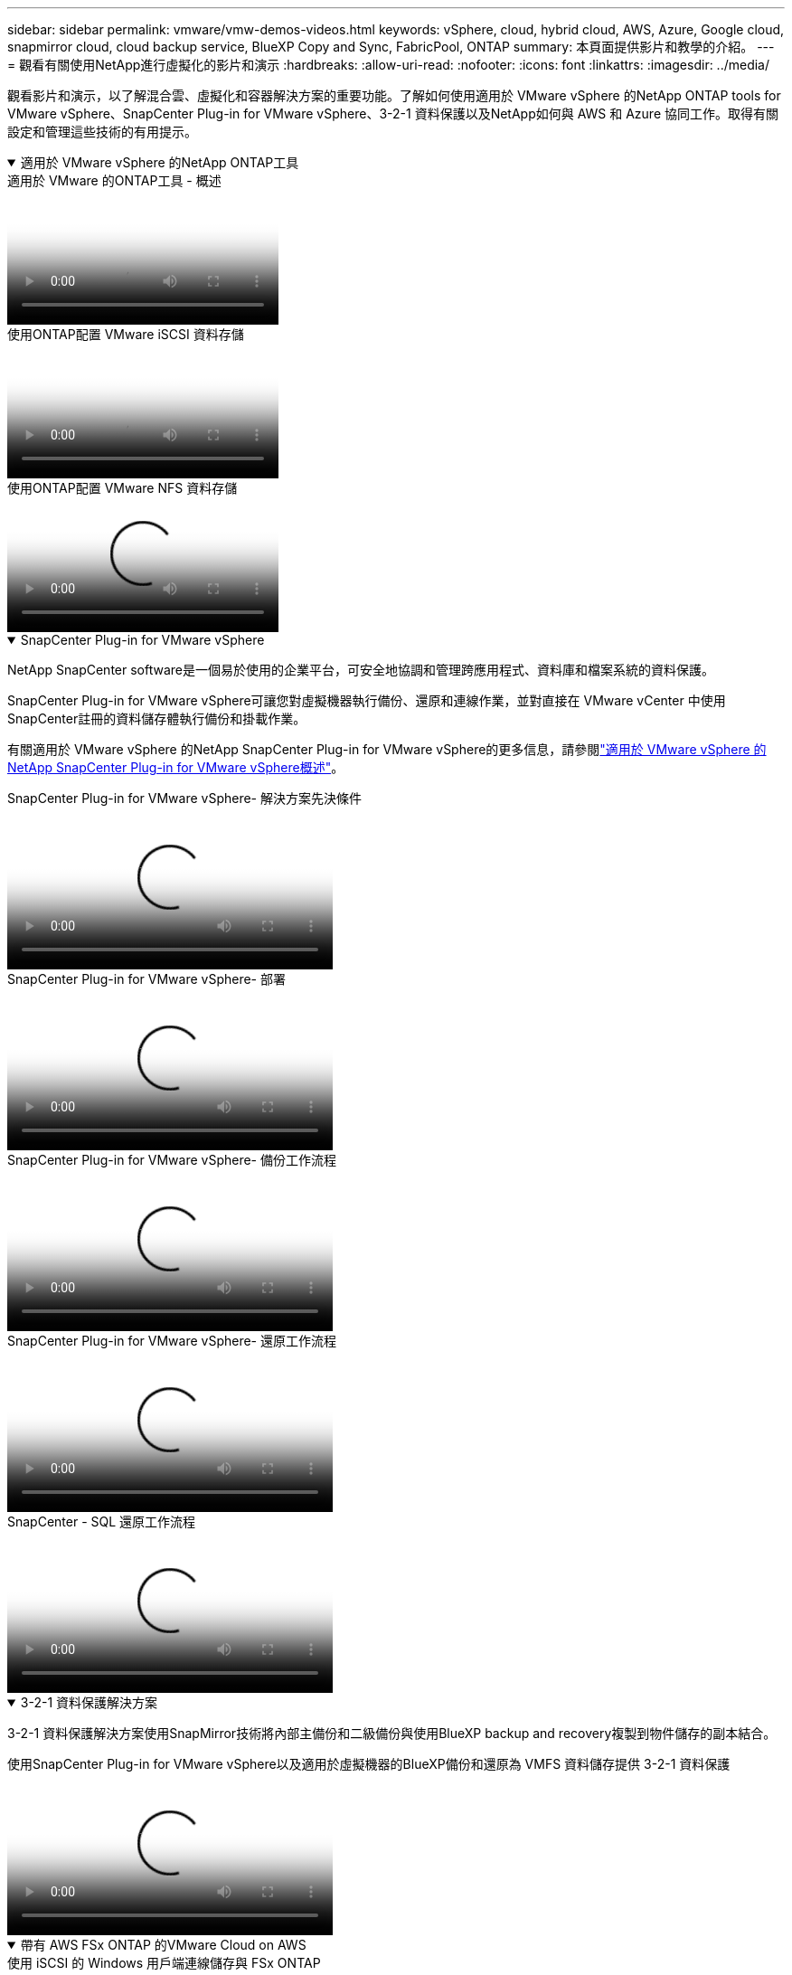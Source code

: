 ---
sidebar: sidebar 
permalink: vmware/vmw-demos-videos.html 
keywords: vSphere, cloud, hybrid cloud, AWS, Azure, Google cloud, snapmirror cloud, cloud backup service, BlueXP Copy and Sync, FabricPool, ONTAP 
summary: 本頁面提供影片和教學的介紹。 
---
= 觀看有關使用NetApp進行虛擬化的影片和演示
:hardbreaks:
:allow-uri-read: 
:nofooter: 
:icons: font
:linkattrs: 
:imagesdir: ../media/


[role="lead"]
觀看影片和演示，以了解混合雲、虛擬化和容器解決方案的重要功能。了解如何使用適用於 VMware vSphere 的NetApp ONTAP tools for VMware vSphere、SnapCenter Plug-in for VMware vSphere、3-2-1 資料保護以及NetApp如何與 AWS 和 Azure 協同工作。取得有關設定和管理這些技術的有用提示。

.適用於 VMware vSphere 的NetApp ONTAP工具
[%collapsible%open]
====
.適用於 VMware 的ONTAP工具 - 概述
video::e8071955-f6f1-45a0-a868-b12a010bba44[panopto]
.使用ONTAP配置 VMware iSCSI 資料存儲
video::5c047271-aecc-437c-a444-b01200f9671a[panopto]
.使用ONTAP配置 VMware NFS 資料存儲
video::a34bcd1c-3aaa-4917-9a5d-b01200f97f08[panopto]
====
.SnapCenter Plug-in for VMware vSphere
[%collapsible%open]
====
NetApp SnapCenter software是一個易於使用的企業平台，可安全地協調和管理跨應用程式、資料庫和檔案系統的資料保護。

SnapCenter Plug-in for VMware vSphere可讓您對虛擬機器執行備份、還原和連線作業，並對直接在 VMware vCenter 中使用SnapCenter註冊的資料儲存體執行備份和掛載作業。

有關適用於 VMware vSphere 的NetApp SnapCenter Plug-in for VMware vSphere的更多信息，請參閱link:https://docs.netapp.com/ocsc-42/index.jsp?topic=%2Fcom.netapp.doc.ocsc-con%2FGUID-29BABBA7-B15F-452F-B137-2E5B269084B9.html["適用於 VMware vSphere 的NetApp SnapCenter Plug-in for VMware vSphere概述"]。

.SnapCenter Plug-in for VMware vSphere- 解決方案先決條件
video::38881de9-9ab5-4a8e-a17d-b01200fade6a[panopto,width=360]
.SnapCenter Plug-in for VMware vSphere- 部署
video::10cbcf2c-9964-41aa-ad7f-b01200faca01[panopto,width=360]
.SnapCenter Plug-in for VMware vSphere- 備份工作流程
video::b7272f18-c424-4cc3-bc0d-b01200faaf25[panopto,width=360]
.SnapCenter Plug-in for VMware vSphere- 還原工作流程
video::ed41002e-585c-445d-a60c-b01200fb1188[panopto,width=360]
.SnapCenter - SQL 還原工作流程
video::8df4ad1f-83ad-448b-9405-b01200fb2567[panopto,width=360]
====
.3-2-1 資料保護解決方案
[%collapsible%open]
====
3-2-1 資料保護解決方案使用SnapMirror技術將內部主備份和二級備份與使用BlueXP backup and recovery複製到物件儲存的副本結合。

.使用SnapCenter Plug-in for VMware vSphere以及適用於虛擬機器的BlueXP備份和還原為 VMFS 資料儲存提供 3-2-1 資料保護
video::7c21f3fc-4025-4d8f-b54c-b0e001504c76[panopto,width=360]
====
.帶有 AWS FSx ONTAP 的VMware Cloud on AWS
[%collapsible%open]
====
.使用 iSCSI 的 Windows 用戶端連線儲存與 FSx ONTAP
video::0d03e040-634f-4086-8cb5-b01200fb8515[panopto,width=360]
.使用 NFS 連接 Linux 用戶端和 FSx ONTAP 的存儲
video::c3befe1b-4f32-4839-a031-b01200fb6d60[panopto,width=360]
.VMware Cloud on AWS 使用Amazon FSx ONTAP節省 TCO
video::f0fedec5-dc17-47af-8821-b01200f00e08[panopto,width=360]
.VMware Cloud on AWS 補充資料儲存（附Amazon FSx ONTAP）
video::2065dcc1-f31a-4e71-a7d5-b01200f01171[panopto,width=360]
.VMC 的 VMware HCX 部署與設定
video::6132c921-a44c-4c81-aab7-b01200fb5d29[panopto,width=360]
.使用 VMware HCX for VMC 和 FSx ONTAP進行 vMotion 遷移演示
video::52661f10-3f90-4f3d-865a-b01200f06d31[panopto,width=360]
.使用 VMware HCX for VMC 和 FSx ONTAP進行冷遷移演示
video::685c0dc2-9d8a-42ff-b46d-b01200f056b0[panopto,width=360]
====
.Azure 上的 Azure VMware 服務與Azure NetApp Files(ANF)
[%collapsible%open]
====
.Azure VMware 解決方案補充資料儲存概述（包含Azure NetApp Files）
video::8c5ddb30-6c31-4cde-86e2-b01200effbd6[panopto,width=360]
.帶有Cloud Volumes ONTAP、 SnapCenter和 JetStream 的 Azure VMware 解決方案 DR
video::5cd19888-8314-4cfc-ba30-b01200efff4f[panopto,width=360]
.使用 VMware HCX 進行 AVS 和 ANF 冷遷移演示
video::b7ffa5ad-5559-4e56-a166-b01200f025bc[panopto,width=360]
.使用 VMware HCX 進行 AVS 和 ANF 的 vMotion 演示
video::986bb505-6f3d-4a5a-b016-b01200f03f18[panopto,width=360]
.使用 VMware HCX 進行 AVS 和 ANF 批量遷移演示
video::255640f5-4dff-438c-8d50-b01200f017d1[panopto,width=360]
====
.採用NetApp ONTAP 的VMware Cloud Foundation
[%collapsible%open]
====
.NFS 資料存儲作為 VCF 工作負載域的主要存儲
video::9b66ac8d-d2b1-4ac4-a33c-b16900f67df6[panopto]
.iSCSI 資料儲存作為 VCF 管理域的補充存儲
video::1d0e1af1-40ae-483a-be6f-b156015507cc[panopto]
====
.NetApp與 VMware Tanzu
[%collapsible%open]
====
VMware Tanzu 讓客戶能夠透過 vSphere 或 VMware Cloud Foundation 部署、管理和管理他們的 Kubernetes 環境。  VMware 的這一系列產品讓客戶可以透過選擇最適合其需求的 VMware Tanzu 版本，從單一控制平面管理所有相關的 Kubernetes 叢集。

有關 VMware Tanzu 的更多信息，請參閱 https://tanzu.vmware.com/tanzu["VMware Tanzu 概述"^]。本評論涵蓋了用例、可用的附加功能以及有關 VMware Tanzu 的更多資訊。

.如何將vVols與NetApp和 VMware Tanzu Basic 結合使用，第 1 部分
video::ZtbXeOJKhrc[youtube,width=360]
.如何將vVols與NetApp和 VMware Tanzu Basic 結合使用，第 2 部分
video::FVRKjWH7AoE[youtube,width=360]
.如何將vVols與NetApp和 VMware Tanzu Basic 結合使用，第 3 部分
video::Y-34SUtTTtU[youtube,width=360]
====
.NetAppCloud Insights
[%collapsible%open]
====
NetApp Cloud Insights是一個全面的監控和分析平台，旨在提供對您的內部部署和雲端基礎架構的可見性和控制。

.NetApp Cloud Insights - 現代資料中心的可觀察性
video::1e4da521-3104-4d51-8cde-b0e001502d3d[panopto,width=360]
====